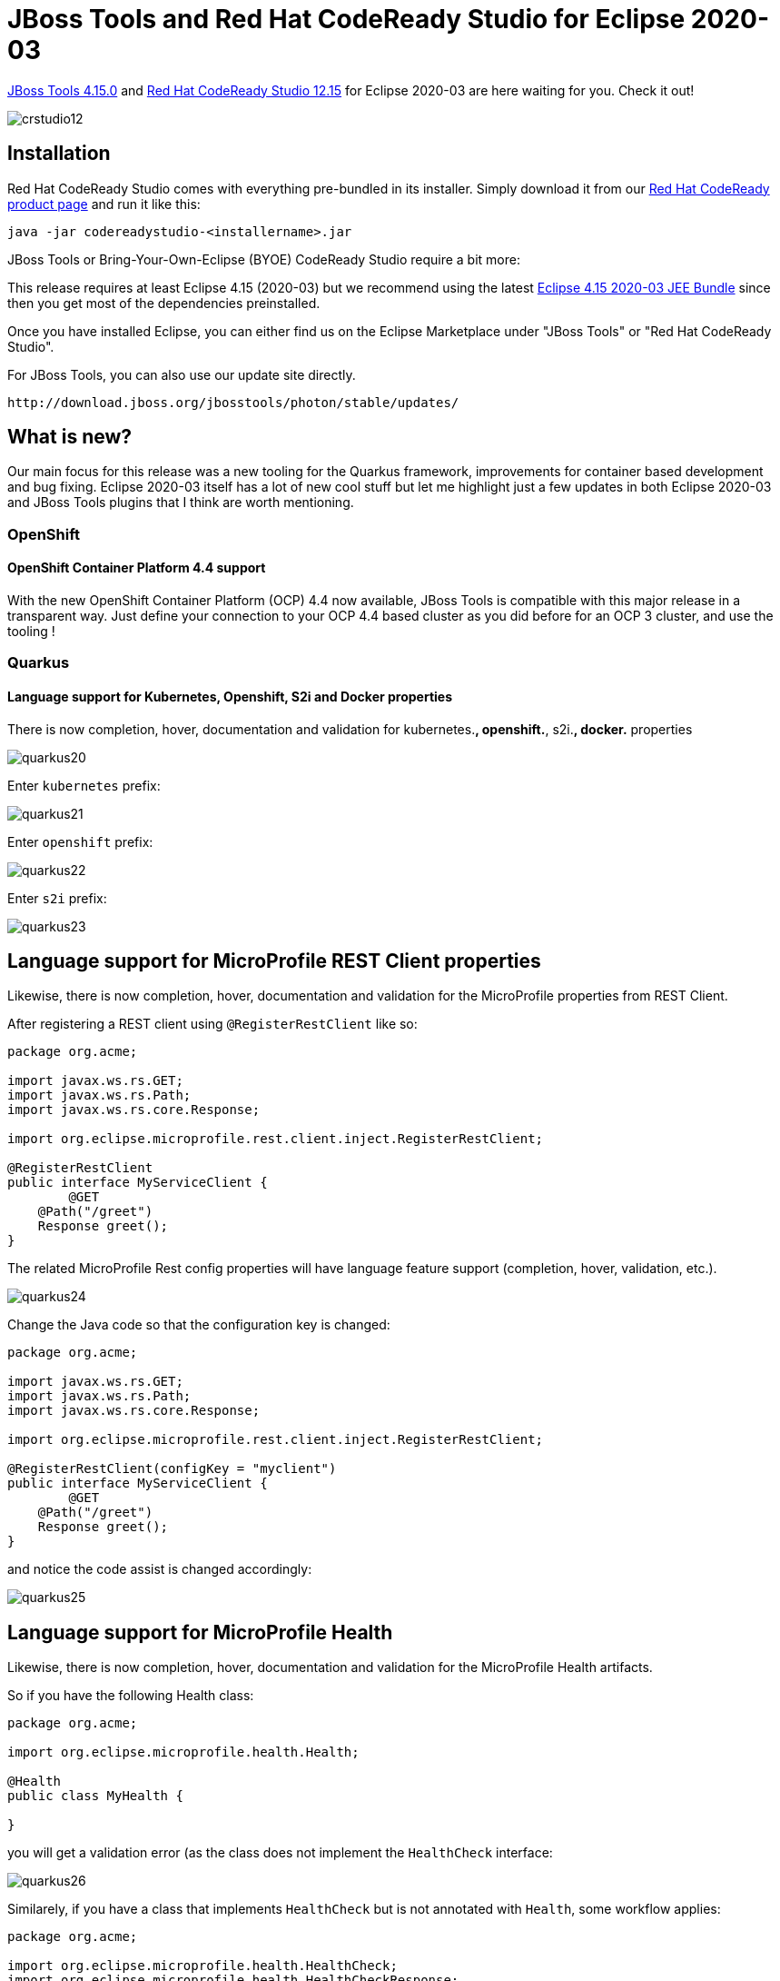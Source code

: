 = JBoss Tools and Red Hat CodeReady Studio for Eclipse 2020-03
:page-layout: blog
:page-author: jeffmaury
:page-tags: [release, jbosstools, devstudio, jbosscentral, codereadystudio]
:page-date: 2020-04-28

link:/downloads/jbosstools/2020-03/4.15.0.Final.html[JBoss Tools 4.15.0] and
link:/downloads/devstudio/2020-03/12.15.0.GA.html[Red Hat CodeReady Studio 12.15]
for Eclipse 2020-03 are here waiting for you. Check it out!

image::/blog/images/crstudio12.png[]

== Installation

Red Hat CodeReady Studio comes with everything pre-bundled in its installer. Simply download it from our https://developers.redhat.com/products/codeready-studio/overview/[Red Hat CodeReady product page] and run it like this:

    java -jar codereadystudio-<installername>.jar

JBoss Tools or Bring-Your-Own-Eclipse (BYOE) CodeReady Studio require a bit more:

This release requires at least Eclipse 4.15 (2020-03) but we recommend
using the latest https://www.eclipse.org/downloads/packages/release/2020-03/r/eclipse-ide-enterprise-java-developers[Eclipse 4.15 2020-03 JEE Bundle]
since then you get most of the dependencies preinstalled.

Once you have installed Eclipse, you can either find us on the Eclipse Marketplace under "JBoss Tools" or "Red Hat CodeReady Studio".

For JBoss Tools, you can also use our update site directly.

    http://download.jboss.org/jbosstools/photon/stable/updates/

== What is new?

Our main focus for this release was a new tooling for the Quarkus framework, improvements for container based development and bug fixing.
Eclipse 2020-03 itself has a lot of new cool stuff but let me highlight just a few updates in both Eclipse 2020-03 and JBoss Tools plugins that I think are worth mentioning.

=== OpenShift

==== OpenShift Container Platform 4.4 support

With the new OpenShift Container Platform (OCP) 4.4 now available, JBoss Tools
is compatible with this major release in a transparent way. Just define your
connection to your OCP 4.4 based cluster as you did before for an OCP 3 cluster,
and use the tooling !

=== Quarkus

==== Language support for Kubernetes, Openshift, S2i and Docker properties

There is now completion, hover, documentation and validation for kubernetes.*,
openshift.*, s2i.*, docker.* properties

image::/documentation/whatsnew/quarkus/images/quarkus20.png[]

Enter `kubernetes` prefix:

image::/documentation/whatsnew/quarkus/images/quarkus21.png[]

Enter `openshift` prefix:

image::/documentation/whatsnew/quarkus/images/quarkus22.png[]

Enter `s2i` prefix:

image::/documentation/whatsnew/quarkus/images/quarkus23.png[]

== Language support for MicroProfile REST Client properties

Likewise, there is now completion, hover, documentation and validation for the
MicroProfile properties from REST Client.

After registering a REST client using `@RegisterRestClient` like so:
[source,java]
----
package org.acme;

import javax.ws.rs.GET;
import javax.ws.rs.Path;
import javax.ws.rs.core.Response;

import org.eclipse.microprofile.rest.client.inject.RegisterRestClient;

@RegisterRestClient
public interface MyServiceClient {
	@GET
    @Path("/greet")
    Response greet();
}
----

The related MicroProfile Rest config properties will have language feature support
(completion, hover, validation, etc.).

image::/documentation/whatsnew/quarkus/images/quarkus24.png[]

Change the Java code so that the configuration key is changed:
[source,java]
----
package org.acme;

import javax.ws.rs.GET;
import javax.ws.rs.Path;
import javax.ws.rs.core.Response;

import org.eclipse.microprofile.rest.client.inject.RegisterRestClient;

@RegisterRestClient(configKey = "myclient")
public interface MyServiceClient {
	@GET
    @Path("/greet")
    Response greet();
}
----

and notice the code assist is changed accordingly:

image::/documentation/whatsnew/quarkus/images/quarkus25.png[]

== Language support for MicroProfile Health

Likewise, there is now completion, hover, documentation and validation for the
MicroProfile Health artifacts.

So if you have the following Health class:

[source,java]
----
package org.acme;

import org.eclipse.microprofile.health.Health;

@Health
public class MyHealth {

}
----

you will get a validation error (as the class does not implement the `HealthCheck`
interface:

image::/documentation/whatsnew/quarkus/images/quarkus26.png[]

Similarely, if you have a class that implements `HealthCheck` but is not annotated with `Health`, some workflow applies:

[source,java]
----
package org.acme;

import org.eclipse.microprofile.health.HealthCheck;
import org.eclipse.microprofile.health.HealthCheckResponse;

public class MyHealth implements HealthCheck {

	@Override
	public HealthCheckResponse call() {
		// TODO Auto-generated method stub
		return null;
	}

}
----

you will get a validation error (as the class is not annotated with `Health`
interface:

image::/documentation/whatsnew/quarkus/images/quarkus27.png[]

As there are several ways to fix the problem, then several quick fixes are proposed.

==== Better extensions reporting in the Quarkus project wizard

With the Quarkus extensions ecosystem growing, we improved information about extensions
in the Quarkus project wizard.

When you select an extension in the wizard, you will see the extension description in the
lower side of the wizard. If the extension has a guide on the Quarkus web site, a link
will also be displayed and clicking on that link will open the guide on your local web
browser.

image::/documentation/whatsnew/quarkus/images/quarkus28.png[]
image::/documentation/whatsnew/quarkus/images/quarkus29.png[]


=== Hibernate Tools

==== Hibernate Runtime Provider Updates

A number of additions and updates have been performed on the available Hibernate runtime  providers.

===== Runtime Provider Updates

The Hibernate 5.4 runtime provider now incorporates Hibernate Core version 5.4.14.Final and Hibernate Tools version 5.4.14.Final.

The Hibernate 5.3 runtime provider now incorporates Hibernate Core version 5.3.16.Final and Hibernate Tools version 5.3.16.Final.


=== Platform

==== Views, Dialogs and Toolbar

===== Hierarchical project layout by default in Project Explorer

To better handle multi-module, nested and hierarchical projects, the default project
layout in *Project Explorer* view has been changed from _Flat_ to _Hierarchical_.

You can restore the layout to _Flat_ using the view menu (⋮).

==== Debug

===== Console View now interprets form feed and vertical tab characters

The interpretation of ASCII control characters in the *Console View* was extended to
recognize the characters: `\f` - form feed and `\v` - vertical tab (in languages that support it).

This feature is disabled by default. You can enable it on the *Run/Debug > Console*
preference page. 

image::https://www.eclipse.org/eclipse/news/4.15/images/formfeed.png[]

===== Termination time in Console View

The *Console View* label will now show the termination time of a process in addition
to the launch time.

image::https://www.eclipse.org/eclipse/news/4.15/images/process-termination-time.png[]

==== Preferences

===== Preference to select resource rename mode

A preference has been added in the *General* preferences page, that allows you to
select the resource renaming mode in the *Project Explorer*: either open an inlined
text field or a dialog. By default, the inline rename mode is selected.

The preference can also be specified via product customization:

- org.eclipse.ui.workbench/RESOURCE_RENAME_MODE=inline
- org.eclipse.ui.workbench/RESOURCE_RENAME_MODE=dialog

NOTE: Rename that would affect more than 1 resource is always performed with a dialog.

image::https://www.eclipse.org/eclipse/news/4.15/images/resource-rename-mode-preference.png[]

==== Themes and Styling 

===== Welcome screen in dark theme

When Eclipse is in dark theme, the welcome screen also appears dark on macOS and Linux.

image::https://www.eclipse.org/eclipse/news/4.15/images/dark_welcome.png[]

==== General Updates

===== Interactive performance

Interactive performance has been further improved in this release.

===== Redraw is turned off by default during collapse and expand operations in tree viewer

To improve interactive performance, redraw is turned off by default during the collapse
and expand operation of tree viewers. This significantly improves these operations
compared to drawing the updates synchronously. 

 
=== Java Developement Tools (JDT)

==== Java 14 Support

===== Java 14

Java™ 14 is available and Eclipse JDT supports Java 14 for the Eclipse 4.15 release. 

The release notably includes the following Java 14 features:

- JEP 361: Switch Expressions (Standard).
- JEP 359: Records (Preview).
- JEP 368: Text Blocks (Second Preview).
- JEP 305: Pattern Matching for Instanceof (Preview). 

Please note that preview option should be on for preview language features.
For an informal introduction of the support, please refer to https://wiki.eclipse.org/Java14/Examples[Java 14 Examples wiki]. 


==== Java Editor

===== Subword code completion

Content Assist now supports subword patterns, similar to Eclipse Code Recommenders
and other IDEs. For example, completing on `addmouselistener` proposes results
like `addMouseMoveListener` and `addMouseWheelListener`.

image::https://www.eclipse.org/eclipse/news/4.15/images/subword-code-completion.png[]

This feature can be enabled using the *Show subword matches* option on the
*Java > Editor > Content Assist* preference page.

===== Subtype code completion

Content Assist will prioritize displaying constructor completions whose declaring type
inherits from the expected return type within the completion context.

For example, completing on :

`Queue<String> queue = new L`

prioritizes constructors for `LinkedBlockingQueue`, `LinkedBlockingDeQueue` 
and `LinkedList`.

image::https://www.eclipse.org/eclipse/news/4.15/images/subtype-code-completion.png[]

===== Option for non-blocking Java completion

Code completion in the Java editor can now be run in a separate non-UI thread
to prevent UI freezes in case of long computations. To enable this non-blocking
computation, go to *Preferences > Java > Editor > Content Assist > Advanced*
and check *Do not block UI Thread while computing completion proposals*
preference. This option is currently disabled by default.

Non-blocking completion is useful when completion proposals are long to compute,
as it allows you to type or use other parts of the IDE in the meantime.

Some completion participants may prevent this option from being effective (typically
if the Java completion extension doesn't declare `requiresUIThread="false"`),
so the UI thread may still be used even if this option is set.

===== Quick fix to wrap Optional statements

A quick fix has been added to wrap an `Optional` statement.

The options for a primitive statement are: `Optional.empty()` and `Optional.of()`.
Type statements also have `Optional.ofNullable()`.

Example for type objects:

image::https://www.eclipse.org/eclipse/news/4.15/images/wrapOptional1.png[]

Selecting *Wrap with nullable Optional* for type object results in:

image::https://www.eclipse.org/eclipse/news/4.15/images/wrapOptional4.png[]

Example for primitive:

image::https://www.eclipse.org/eclipse/news/4.15/images/wrapOptional2.png[]

Selecting *Wrap with Optional* for primitive results in:

image::https://www.eclipse.org/eclipse/news/4.15/images/wrapOptional3.png[]

===== Simplify functional interface instances

A new clean up has been added that simplifies the lambda expression and the method
reference syntax and is enabled only for Java 8 and higher.

The clean up removes parenthesis for a single untyped parameter, return statement
for a single expression and brackets for a single statement. It replaces a lambda
expression by a creation or a method reference when possible.

To select the clean up, invoke *Source > Clean Up...*, use a custom profile, and on
the *Configure...* dialog select *Simplify lambda expression and method reference syntax*
on the *Code Style* tab. 

image::https://www.eclipse.org/eclipse/news/4.15/images/lambda-expression-enhancements.png[]

For the given code:

image::https://www.eclipse.org/eclipse/news/4.15/images/lambda-expression-enhancements-before.png[]

You get this after the clean up:

image::https://www.eclipse.org/eclipse/news/4.15/images/lambda-expression-enhancements-after.png[]

===== Directly use Map method

Some map manipulations are unnecessarily verbose. The new cleanup option *Operate
on Maps* directly calls methods on a map instead of calling the same methods on the
key set or the values.

Beware! If you create Map implementations that don't follow the `Map` specification,
this cleanup may break the behavior (a `size()` method that changes the values,
an iterator that destroys the items...). 

image::https://www.eclipse.org/eclipse/news/4.15/images/map-method-preferences.png[]

For the given code:

image::https://www.eclipse.org/eclipse/news/4.15/images/map-method-before.png[]

You get this after the clean up:

image::https://www.eclipse.org/eclipse/news/4.15/images/map-method-after.png[]

===== Uppercase for long literal suffix

A new cleanup option *Use uppercase for long literal suffix* has been added. It will rewrite
long literals like `101l` with an uppercase L like `101L` to avoid ambiguity. 

image::https://www.eclipse.org/eclipse/news/4.15/images/uppercase-literal-suffix.png[]

===== Surround with "try-with-resources" block

Corresponding to the quick fix which will surround a selection with a "try-with-resources"
block, a new action has been added to the *Surround With* menu.

For example, selecting the lines as shown:

image::https://www.eclipse.org/eclipse/news/4.15/images/surroundwithresources1.png[]

and right-clicking and selecting *Surround With -> Try-with-resources Block*

image::https://www.eclipse.org/eclipse/news/4.15/images/surroundwithresources.png[]

results in:

image::https://www.eclipse.org/eclipse/news/4.15/images/surroundwithresources2.png[]

===== Quick fixes for module-info Javadoc

Quick fixes have been added to fix the missing and duplicate `@provides` and `@uses` Javadoc
tags in a `module-info` file.

image::https://www.eclipse.org/eclipse/news/4.15/images/modulequickfix.png[]

===== No more spurious semicolon from import completion

Almost 18 years ago, it was reported that completion for imports adds an unnecessary
semicolon if one already exists (like when changing an existing import). Now this extra
semicolon is no longer inserted. 

==== Java Compiler

===== Warn when legacy code can taint null-checked values

When using null-annotations for advanced null analysis, it is inherently tricky
to combine your code with "legacy" code that has no null annotations and has not been
blessed by such analysis.

Previously, Eclipse would only warn you when you _obtain_ a dubious value _from_ a
legacy API, but it would keep silent in the opposite case: _passing_ a value of an
annotated type _into_ legacy API. Still in specific situations this can cause a
NullPointerException to be thrown in your null-checked code: 

image::https://www.eclipse.org/eclipse/news/4.15/images/null-into-nonnull-list.png[]

The console shows an exception thrown from within your checked main method (see
the class-level `@NonNullByDefault`). It also shows the new warning, which Eclipse
raises to alert you of this danger.

_Hint_: The shown code assumes the list `names` to have type `List<@NonNull String>`,
but the legacy method `Legacy.printNames()` succeeds to taint this list by inserting
a `null` element. This goes unnoticed because that method views the list has having type
`List<String>`, with no nullness constraint on the type argument.

By default this problem is raised at level `info`, but the severity can be configured in the compiler settings:

image::https://www.eclipse.org/eclipse/news/4.15/images/configure-null-vs-legacy-problem.png[]

===== Improved Resource leak analysis

Resource leak analysis has been improved in several ways.

Most importantly, the analysis now consistently considers resources (=values of type
`AutoCloseable`) which are acquired using a method call, where previously under
some circumstances resource allocation got unnoticed if it was wrapped in a factory
method, like in the following example: 

```java
makePrintWriter("/tmp/log.txt").printf("%d", 42);
// a PrintWriter is never closed!
```

Second, resource leak analysis now leverages knowledge about well-known resource classes
that support fluent programming, i.e., instance methods which return `this` to enable
chains of method calls. Where a naive analysis could consider the method result
as a new resource coming into scope, special knowledge about these classes informs
the analysis that it is one and the same resource. This concerns the following
system classes:

*from java.io*::
CharArrayWriter, Console, PrintStream, PrintWriter, StringWriter, Writer

*from java.nio.channels*::
AsynchronousFileChannel, AsynchronousServerSocketChannel, FileChannel, NetworkChannel, SeekableByteChannel, SelectableChannel, Selector, ServerSocketChannel

*from java.util*::
Formatter

The following example is now understood to be safe, because analysis understands
that the resource returned by `append()` is the same as the initial `pw`:

```java
PrintWriter pw = new PrintWriter("/tmp/log.txt");
pw.printf("%d", 42).append(" is the answer").close();
```

Generally, resource leak analysis was made more precise regarding several specific situations.

==== Java Formatter

===== Java formatter application requires a workspace

The Java formatter application will provide a sensible error message if a workspace is
required but not provided (`-data` command line option). This also enables the `-help`
option to be run on the formatter without a workspace specified.

A new bundle services the `org.eclipse.jdt.core.JavaCodeFormatter` application.
This new bundle is part of the JDT feature. Users who are not using the JDT feature to
define their set of bundles will need to add
`org.eclipse.jdt.core.formatterapp` to their set of bundles.

==== Debug

===== Functional debug expressions

Lambda expressions and method references are now supported in debug expressions,
such as in the *Expressions view* and in breakpoint condition expressions.

image::https://www.eclipse.org/eclipse/news/4.15/images/debug-functional-expressions.png[]


==== JDT Developers

===== New bundle org.eclipse.jdt.core.formatterapp

The entry point of the `org.eclipse.jdt.core.JavaCodeFormatter` application has been moved
to a new bundle, `org.eclipse.jdt.core.formatterapp`. 


=== And more...

You can find more noteworthy updates in on link:/documentation/whatsnew/jbosstools/4.15.0.Final.html[this page].

== What is next?

Having JBoss Tools 4.15.0 and Red Hat CodeReady Studio 12.15 out we are already working on the next release for Eclipse 2020-06.

Enjoy!

Jeff Maury
